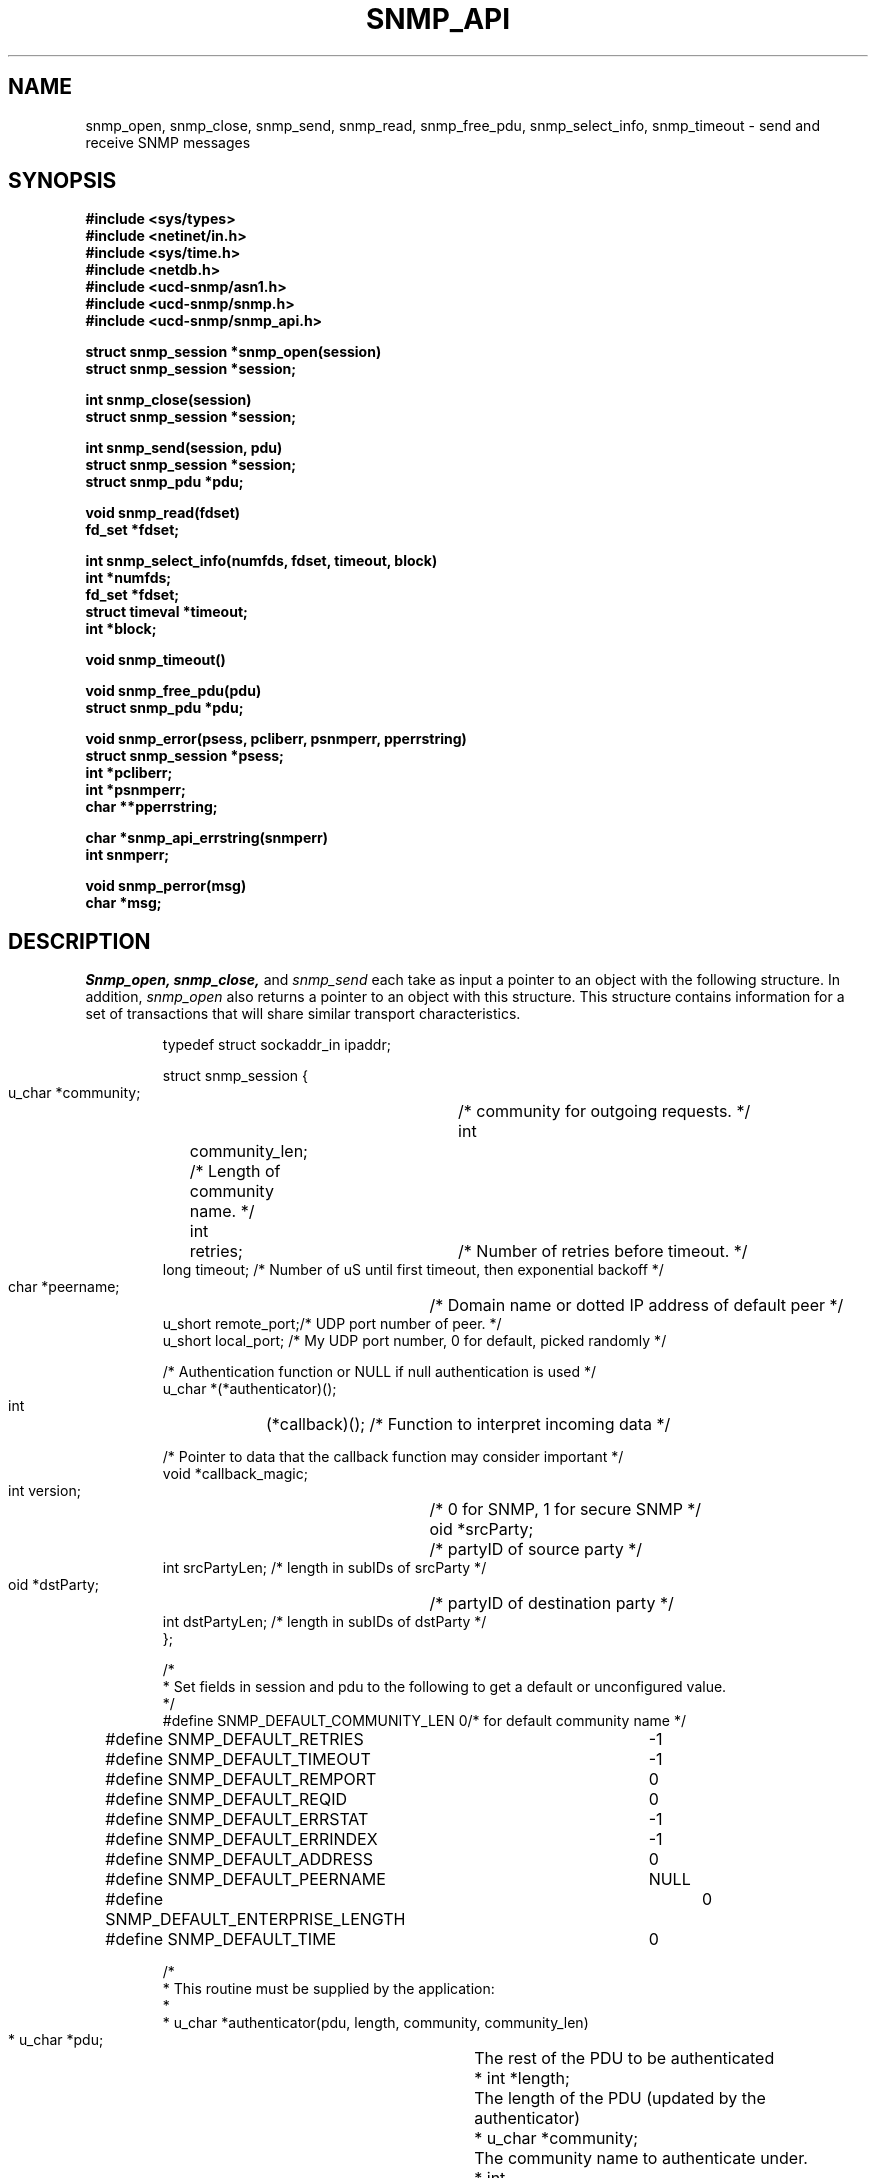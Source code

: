 .\* /***********************************************************
.\" 	Copyright 1989 by Carnegie Mellon University
.\" 
.\"                       All Rights Reserved
.\" 
.\" Permission to use, copy, modify, and distribute this software and its 
.\" documentation for any purpose and without fee is hereby granted, 
.\" provided that the above copyright notice appear in all copies and that
.\" both that copyright notice and this permission notice appear in 
.\" supporting documentation, and that the name of CMU not be
.\" used in advertising or publicity pertaining to distribution of the
.\" software without specific, written prior permission.  
.\" 
.\" CMU DISCLAIMS ALL WARRANTIES WITH REGARD TO THIS SOFTWARE, INCLUDING
.\" ALL IMPLIED WARRANTIES OF MERCHANTABILITY AND FITNESS, IN NO EVENT SHALL
.\" CMU BE LIABLE FOR ANY SPECIAL, INDIRECT OR CONSEQUENTIAL DAMAGES OR
.\" ANY DAMAGES WHATSOEVER RESULTING FROM LOSS OF USE, DATA OR PROFITS,
.\" WHETHER IN AN ACTION OF CONTRACT, NEGLIGENCE OR OTHER TORTIOUS ACTION,
.\" ARISING OUT OF OR IN CONNECTION WITH THE USE OR PERFORMANCE OF THIS
.\" SOFTWARE.
.\" ******************************************************************/
.TH SNMP_API 3 "1 June, 1992"
.UC 5
.SH NAME
snmp_open, snmp_close, snmp_send, snmp_read, snmp_free_pdu, snmp_select_info, snmp_timeout \- send and receive SNMP messages
.SH SYNOPSIS
.B "#include <sys/types>
.br
.B "#include <netinet/in.h>
.br
.B "#include <sys/time.h>
.br
.B "#include <netdb.h>
.br
.B #include <ucd-snmp/asn1.h>
.br
.B #include <ucd-snmp/snmp.h>
.br
.B #include <ucd-snmp/snmp_api.h>
.PP
.B "struct snmp_session *snmp_open(session)
.br
.B "struct snmp_session *session;
.PP
.B "int snmp_close(session)
.br
.B "struct snmp_session *session;
.PP
.B "int snmp_send(session, pdu)
.br
.B "struct snmp_session *session;
.br
.B "struct snmp_pdu *pdu;
.PP
.B "void snmp_read(fdset)
.br
.B "fd_set *fdset;
.PP
.B "int snmp_select_info(numfds, fdset, timeout, block)
.br
.B "int *numfds;
.br
.B "fd_set *fdset;
.br
.B "struct timeval *timeout;
.br
.B "int *block;
.PP
.B "void snmp_timeout()
.PP
.B "void snmp_free_pdu(pdu)
.br
.B "struct snmp_pdu *pdu;
.PP
.B "void snmp_error(psess, pcliberr, psnmperr, pperrstring)
.br
.B "struct snmp_session *psess;
.br
.B "int *pcliberr;
.br
.B "int *psnmperr;
.br
.B "char **pperrstring;
.PP
.B "char *snmp_api_errstring(snmperr)
.br
.B "int snmperr;
.PP
.B "void snmp_perror(msg)
.br
.B "char *msg;
.PP
.SH DESCRIPTION
.I Snmp_open, snmp_close,
and
.I snmp_send
each take as input a pointer to an object with the
following structure.  In addition,
.I snmp_open
also returns a pointer to an object with this structure.
This structure contains information for a set of transactions that
will share similar transport characteristics.
.RS
.PP
.nf
typedef struct sockaddr_in  ipaddr;

struct snmp_session {
    u_char  *community;	/* community for outgoing requests. */
    int	    community_len;  /* Length of community name. */
    int	    retries;	/* Number of retries before timeout. */
    long    timeout;    /* Number of uS until first timeout, then exponential backoff */
    char    *peername;	/* Domain name or dotted IP address of default peer */
    u_short remote_port;/* UDP port number of peer. */
    u_short local_port; /* My UDP port number, 0 for default, picked randomly */

    /* Authentication function or NULL if null authentication is used */
    u_char  *(*authenticator)();

    int	    (*callback)();  /* Function to interpret incoming data */

    /* Pointer to data that the callback function may consider important */
    void    *callback_magic;
    int     version;	/* 0 for SNMP, 1 for secure SNMP */
    oid     *srcParty;	/* partyID of source party */
    int     srcPartyLen; /* length in subIDs of srcParty */
    oid     *dstParty;	/* partyID of destination party */
    int     dstPartyLen; /* length in subIDs of dstParty */
};

/*
 * Set fields in session and pdu to the following to get a default or unconfigured value.
 */
#define SNMP_DEFAULT_COMMUNITY_LEN  0/* for default community name */
#define SNMP_DEFAULT_RETRIES	    -1
#define SNMP_DEFAULT_TIMEOUT	    -1
#define SNMP_DEFAULT_REMPORT	    0
#define SNMP_DEFAULT_REQID	    0
#define SNMP_DEFAULT_ERRSTAT	    -1
#define SNMP_DEFAULT_ERRINDEX	    -1
#define SNMP_DEFAULT_ADDRESS	    0
#define SNMP_DEFAULT_PEERNAME	    NULL
#define SNMP_DEFAULT_ENTERPRISE_LENGTH	0
#define SNMP_DEFAULT_TIME	    0

/*
 * This routine must be supplied by the application:
 *
 * u_char *authenticator(pdu, length, community, community_len)
 * u_char *pdu;		The rest of the PDU to be authenticated
 * int *length;		The length of the PDU (updated by the authenticator)
 * u_char *community;	The community name to authenticate under.
 * int	community_len	The length of the community name.
 *
 * Returns the authenticated pdu, or NULL if authentication failed.
 * If null authentication is used, the authenticator in snmp_session can be
 * set to NULL(0).
 */

/*
 * This routine must be supplied by the application:
 *
 * int callback(operation, session, reqid, pdu, magic)
 * int operation;
 * struct snmp_session *session;    The session authenticated under.
 * int reqid;			    The request id of this pdu (0 for TRAP)
 * struct snmp_pdu *pdu;	    The pdu information.
 * void *magic			    A link to the data for this routine.
 *
 * Returns 1 if request was successful, 0 if it should be kept pending.
 * Any data in the pdu must be copied because it will be freed elsewhere.
 * Operations are defined below:
 */
#define RECEIVED_MESSAGE   1
#define TIMED_OUT	   2
.ft R
.ad
.fi
.RE
.PP
.I Snmp_send
and
.I snmp_free_pdu
each take as input a pointer to an object with the
following structure.
This structure contains information that describes a transaction
that will be performed over an open session.
.RS
.PP
.nf
struct snmp_pdu {
    ipaddr  address;	/* Address of peer */

    int	    command;	/* Type of this PDU */

    u_long  reqid;	/* Request id */
    u_long  errstat;	/* Error status */
    u_long  errindex;	/* Error index */

    /* Trap information */
    oid	    *enterprise;/* System OID */
    int	    enterprise_length;
    ipaddr  agent_addr;	/* address of object generating trap */
    int	    trap_type;	/* trap type */
    int	    specific_type;  /* specific type */
    u_long  time;	/* Uptime */

    struct variable_list *variables;
};


struct variable_list {
    struct variable_list *next_variable;    /* NULL for last variable */
    oid	    *name;  /* Object identifier of variable */
    int	    name_length;    /* number of subid's in name */
    u_char  type;   /* ASN type of variable */
    union { /* value of variable */
	long	*integer;
	u_char	*string;
	oid	*objid;
    } val;
    int	    val_len;
};
.ft R
.ad
.fi
.RE
.PP
.I Snmp_read, snmp_select_info,
and
.I snmp_timeout
provide an interface for the use of the
.IR select (2)
system call so that SNMP transactions can occur asynchronously.
.PP
.I Snmp_select_info
is given the information that would have been passed to
.I select
in the absence of SNMP.  For example, this might include window update information.
This information is modified so that SNMP will get the service it requires from the
call to
.I select.
In this case,
.I numfds, fdset,
and
.I timeout
correspond to the
.I nfds, readfds,
and
.I timeout
arguments to
.I select,
respectively.  The only exception is that timeout must always point to an allocated (but perhaps uninitialized)
.I struct timeval.
If
.I timeout
would have been passed as NULL,
.I block
is set to true, and
.I timeout
is treated as undefined.  This same rule applies upon return from
.I snmp_select_info.
.PP
After calling
.I snmp_select_info, select
is called with the returned data.  When select returns,
.I snmp_read
is called with the
.I fd_set
returned from
.I select.
This will read all SNMP sockets with input.
If
.I select
times out,
.I snmp_timeout
should be called to see if the timeout was intended for SNMP.
.SH DIAGNOSTICS
.PP
Previous versions of the library relied on reading the value
of a global variable
.I snmp_errno
and a method
.IR snmp_get_errno
that retrieved it
to determine if an error had occurred within the SNMP library.
This has been replaced with a new method
.IR snmp_error
function to obtain the "C" library error
.I errno
, the SNMP library error
.I snmperr
, and the SNMP library detailed error message
that is associated with an error that occurred during a given session.
.PP
Note that in all cases except one,
.IR snmp_error
should be handed the
.I struct snmp_session *
pointer returned from
.IR snmp_open.
If
.IR snmp_open
returns a null pointer, pass the INPUT
.I struct snmp_session *
pointer used to call
.IR snmp_open.
.PP
Error return status from 
.I snmp_close
and
.I snmp_send
is indicated by return of 0.  A successful status will return a 1 for
.I snmp_close
and then request id of the packet for
.I snmp_send.
Upon successful return from
.I snmp_send
the pdu will be freed by the library.
.PP
The SNMP library error value
.IR snmperr
can have the following values:
.RS 2n
.IP SNMPERR_GENERR \w'SNMPERR_BAD_REPETITIONS'u+2n
A generic error occurred.
.IP SNMPERR_BAD_LOCPORT \w'SNMPERR_BAD_REPETITIONS'u+2n
The local port was bad because it had already been
allocated or permission was denied.
.IP SNMPERR_BAD_ADDRESS \w'SNMPERR_BAD_REPETITIONS'u+2n
The host name or address given was not useable.
.IP SNMPERR_BAD_SESSION \w'SNMPERR_BAD_REPETITIONS'u+2n
The specified session was not open.
.IP SNMPERR_TOO_LONG \w'SNMPERR_BAD_REPETITIONS'u+2n
.IP SNMPERR_NO_SOCKET \w'SNMPERR_BAD_REPETITIONS'u+2n
.IP SNMPERR_V2_IN_V1 \w'SNMPERR_BAD_REPETITIONS'u+2n
.IP SNMPERR_V1_IN_V2 \w'SNMPERR_BAD_REPETITIONS'u+2n
.IP SNMPERR_BAD_REPEATERS \w'SNMPERR_BAD_REPETITIONS'u+2n
.IP SNMPERR_BAD_REPETITIONS \w'SNMPERR_BAD_REPETITIONS'u+2n
.IP SNMPERR_BAD_ASN1_BUILD \w'SNMPERR_BAD_REPETITIONS'u+2n
.IP SNMPERR_BAD_SENDTO \w'SNMPERR_BAD_REPETITIONS'u+2n
.IP SNMPERR_BAD_PARSE \w'SNMPERR_BAD_REPETITIONS'u+2n
.IP SNMPERR_BAD_VERSION \w'SNMPERR_BAD_REPETITIONS'u+2n
.IP SNMPERR_BAD_SRC_PARTY \w'SNMPERR_BAD_REPETITIONS'u+2n
.IP SNMPERR_BAD_DST_PARTY \w'SNMPERR_BAD_REPETITIONS'u+2n
.IP SNMPERR_BAD_CONTEXT \w'SNMPERR_BAD_REPETITIONS'u+2n
.IP SNMPERR_BAD_COMMUNITY \w'SNMPERR_BAD_REPETITIONS'u+2n
.IP SNMPERR_NOAUTH_DESPRIV \w'SNMPERR_BAD_REPETITIONS'u+2n
.IP SNMPERR_BAD_ACL \w'SNMPERR_BAD_REPETITIONS'u+2n
.IP SNMPERR_BAD_PARTY \w'SNMPERR_BAD_REPETITIONS'u+2n
.IP SNMPERR_ABORT \w'SNMPERR_BAD_REPETITIONS'u+2n
.IP SNMPERR_UNKNOWN_PDU \w'SNMPERR_BAD_REPETITIONS'u+2n
.IP SNMPERR_TIMEOUT \w'SNMPERR_BAD_REPETITIONS'u+2n
.RE
.PP
A string representation of the error code can be obtained with
.IR snmp_api_errstring ,
and a standard error message may be printed using
.I snmp_perror
that functions like the
.I perror
standard routine.
.SH "SEE ALSO"
select(2), snmp_api.h

